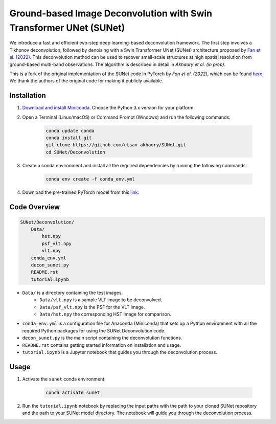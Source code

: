 *******************************************************************
Ground-based Image Deconvolution with Swin Transformer UNet (SUNet)
*******************************************************************

We introduce a fast and efficient two-step deep learning-based deconvolution framework. The first step involves a Tikhonov deconvolution, followed by denoising with a Swin Transformer UNet (SUNet) architecture proposed by `Fan et al. (2022) <https://arxiv.org/pdf/2202.14009.pdf>`_. 
This deconvolution method can be used to recover small-scale structures at high spatial resolution from ground-based multi-band observations. The algorithm is described in detail in `Akhaury et al. (in prep)`. 

This is a fork of the original implementation of the SUNet code in PyTorch by `Fan et al. (2022)`, which can be found `here <https://github.com/FanChiMao/SUNet>`_. We thank the authors of the original code for making it publicly available.

Installation
============

1) `Download and install Miniconda <http://conda.pydata.org/miniconda.html>`_. Choose the Python 3.x version for your platform.

2) Open a Terminal (Linux/macOS) or Command Prompt (Windows) and run the following commands:

    .. code-block:: bash

        conda update conda
        conda install git
        git clone https://github.com/utsav-akhaury/SUNet.git
        cd SUNet/Deconvolution

3) Create a conda environment and install all the required dependencies by running the following commands:

    .. code-block:: bash

        conda env create -f conda_env.yml
 
4) Download the pre-trained PyTorch model from this `link <https://github.com/utsav-akhaury/SUNet.git>`_.


Code Overview
=============

.. code-block:: bash

    SUNet/Deconvolution/
        Data/
            hst.npy
            psf_vlt.npy
            vlt.npy
        conda_env.yml
        decon_sunet.py
        README.rst
        tutorial.ipynb

* ``Data/`` is a directory containing the test images.
    * ``Data/vlt.npy`` is a sample VLT image to be deconvolved.
    * ``Data/psf_vlt.npy`` is the PSF for the VLT image.
    * ``Data/hst.npy`` the corresponding HST image for comparison.
* ``conda_env.yml`` is a configuration file for Anaconda (Miniconda) that sets up a Python environment with all the required Python packages for using the SUNet Deconvolution code.
* ``decon_sunet.py`` is the main script containing the deconvolution functions.
* ``README.rst`` contains getting started information on installation and usage.
* ``tutorial.ipynb`` is a Jupyter notebook that guides you through the deconvolution process.

Usage
=====

1) Activate the ``sunet`` conda environment:

    .. code-block:: bash

        conda activate sunet

2) Run the ``tutorial.ipynb`` notebook by replacing the input paths with the path to your cloned SUNet repository and the path to your SUNet model directory. The notebook will guide you through the deconvolution process. 